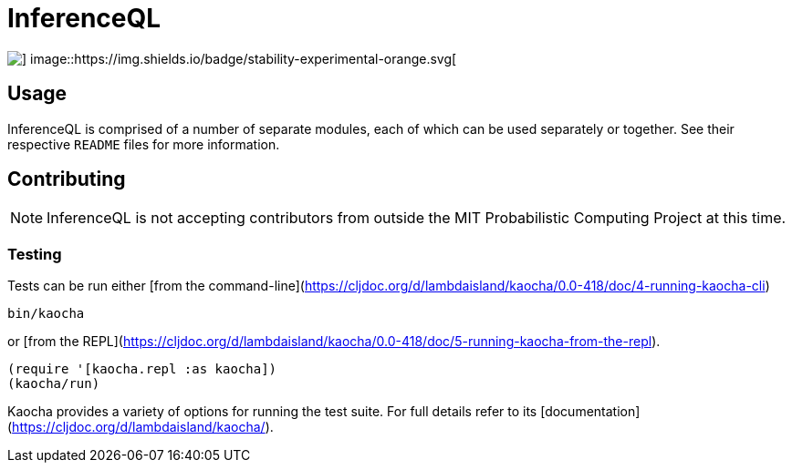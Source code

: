 = InferenceQL

ifdef::env-github[]
:tip-caption: :bulb:
:note-caption: :information_source:
:caution-caption: :warning:
:warning-caption: :warning:
endif::[]

--
image::https://circleci.com/gh/probcomp/inferenceql.svg?style=shield&circle-token=a7fdbf0f271ddb2a6a9798c3a99bdb21c68080c2[] image::https://img.shields.io/badge/stability-experimental-orange.svg[]
--

== Usage
InferenceQL is comprised of a number of separate modules, each of which can be used separately or together. See their respective `README` files for more information.

== Contributing
NOTE: InferenceQL is not accepting contributors from outside the MIT Probabilistic Computing Project at this time.

=== Testing
Tests can be run either [from the command-line](https://cljdoc.org/d/lambdaisland/kaocha/0.0-418/doc/4-running-kaocha-cli)

[source,bash]
----
bin/kaocha
----

or [from the REPL](https://cljdoc.org/d/lambdaisland/kaocha/0.0-418/doc/5-running-kaocha-from-the-repl).

[source,clojure]
----
(require '[kaocha.repl :as kaocha])
(kaocha/run)
----

Kaocha provides a variety of options for running the test suite. For full
details refer to its [documentation](https://cljdoc.org/d/lambdaisland/kaocha/).
